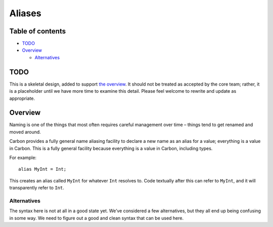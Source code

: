 Aliases
=======

.. raw:: html

   <!--
   Part of the Carbon Language project, under the Apache License v2.0 with LLVM
   Exceptions. See /LICENSE for license information.
   SPDX-License-Identifier: Apache-2.0 WITH LLVM-exception
   -->

.. raw:: html

   <!-- toc -->

Table of contents
-----------------

-  `TODO <#todo>`__
-  `Overview <#overview>`__

   -  `Alternatives <#alternatives>`__

.. raw:: html

   <!-- tocstop -->

TODO
----

This is a skeletal design, added to support `the
overview <README.md>`__. It should not be treated as accepted by the
core team; rather, it is a placeholder until we have more time to
examine this detail. Please feel welcome to rewrite and update as
appropriate.

Overview
--------

Naming is one of the things that most often requires careful management
over time – things tend to get renamed and moved around.

Carbon provides a fully general name aliasing facility to declare a new
name as an alias for a value; everything is a value in Carbon. This is a
fully general facility because everything is a value in Carbon,
including types.

For example:

::

   alias MyInt = Int;

This creates an alias called ``MyInt`` for whatever ``Int`` resolves to.
Code textually after this can refer to ``MyInt``, and it will
transparently refer to ``Int``.

Alternatives
~~~~~~~~~~~~

The syntax here is not at all in a good state yet. We’ve considered a
few alternatives, but they all end up being confusing in some way. We
need to figure out a good and clean syntax that can be used here.
